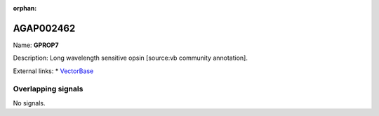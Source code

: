 :orphan:

AGAP002462
=============



Name: **GPROP7**

Description: Long wavelength sensitive opsin [source:vb community annotation].

External links:
* `VectorBase <https://www.vectorbase.org/Anopheles_gambiae/Gene/Summary?g=AGAP002462>`_

Overlapping signals
-------------------



No signals.


